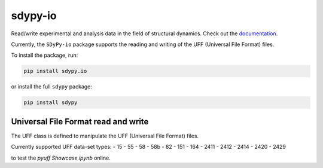 sdypy-io
========

Read/write experimental and analysis data in the field of structural dynamics. Check out the `documentation <https://pyuff.readthedocs.io/en/latest/index.html>`_.

Currently, the ``SDyPy-io`` package supports the reading and writing of the UFF (Universal File Format) files.

To install the package, run:

.. code:: bash

   pip install sdypy.io

or install the full ``sdypy`` package:

.. code:: bash

   pip install sdypy

Universal File Format read and write
------------------------------------
The UFF class is defined to manipulate the UFF (Universal File Format) files.

Currently supported UFF data-set types:
- 15
- 55
- 58
- 58b
- 82
- 151
- 164
- 2411
- 2412
- 2414
- 2420
- 2429

|pytest|

|binder| to test the *pyuff Showcase.ipynb* online.

.. |binder| image:: http://mybinder.org/badge.svg
   :target: http://mybinder.org:/repo/ladisk/pyuff
.. |pytest| image:: https://github.com/ladisk/pyuff/actions/workflows/python-package.yml/badge.svg
    :target: https://github.com/ladisk/pyuff/actions